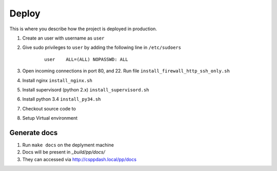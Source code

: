 Deploy
======

This is where you describe how the project is deployed in production.

#. Create an user with username as ``user``
#. Give sudo privileges to ``user`` by adding the following line in ``/etc/sudoers``

    ::

        user    ALL=(ALL) NOPASSWD: ALL
#. Open incoming connections in port 80, and 22. Run file ``install_firewall_http_ssh_only.sh``
#. Install nginx ``install_nginx.sh``
#. Install supervisord (python 2.x) ``install_supervisord.sh``
#. Install python 3.4 ``install_py34.sh``
#. Checkout source code to
#. Setup Virtual environment



Generate docs
-------------

#. Run ``make docs`` on the deplyment machine
#. Docs will be present in `_build/pp/docs/`
#. They can accessed via http://csppdash.local/pp/docs
